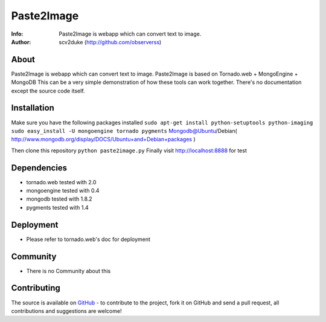 ===========
Paste2Image
===========
:Info: Paste2Image is webapp which can convert text to image.
:Author: scv2duke (http://github.com/observerss)

About
=====
Paste2Image is webapp which can convert text to image.
Paste2Image is based on Tornado.web + MongoEngine + MongoDB
This can be a very simple demonstration of how these tools can work together.
There's no documentation except the source code itself.

Installation
============
Make sure you have the following packages installed
``sudo apt-get install python-setuptools python-imaging``
``sudo easy_install -U mongoengine tornado pygments``
Mongodb@Ubuntu/Debian( http://www.mongodb.org/display/DOCS/Ubuntu+and+Debian+packages )

Then clone this repository
``python paste2image.py``
Finally visit http://localhost:8888 for test

Dependencies
============
- tornado.web tested with 2.0
- mongoengine tested with 0.4
- mongodb tested with 1.8.2
- pygments tested with 1.4

Deployment
==========
- Please refer to tornado.web's doc for deployment

Community
=========
- There is no Community about this

Contributing
============
The source is available on `GitHub <http://github.com/observerss/paste2image>`_ - to
contribute to the project, fork it on GitHub and send a pull request, all
contributions and suggestions are welcome!

